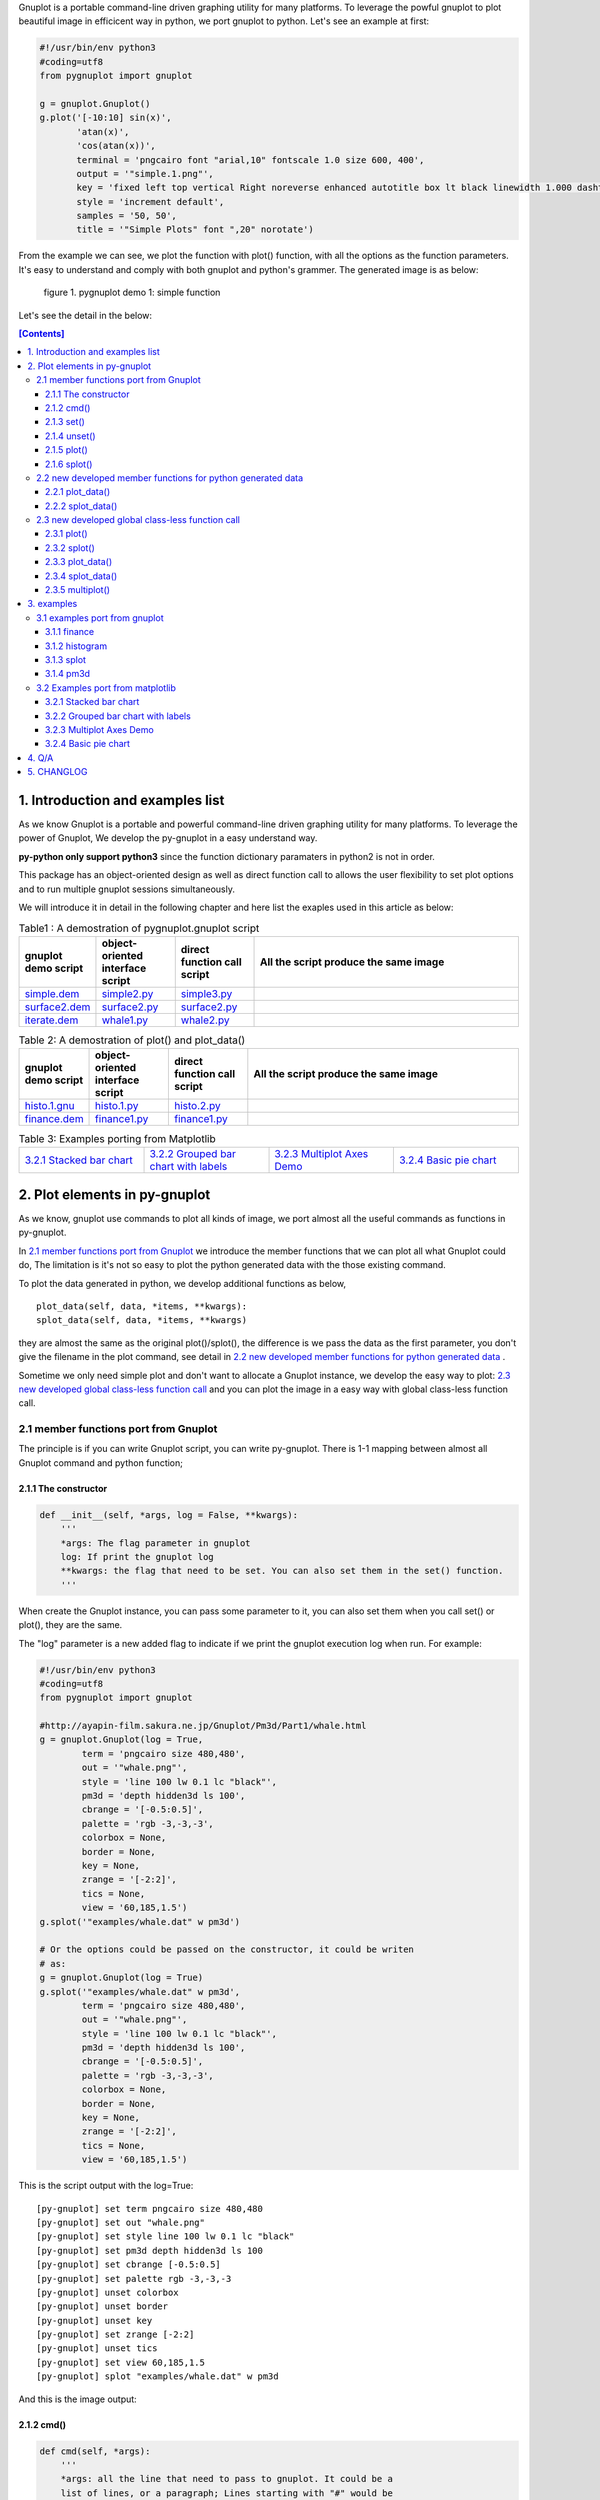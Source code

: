 .. meta::
   :description: gnuplot plotting backend for python.
   :keywords: gnuplot, py-gnuplot, pandas, python, plot

Gnuplot is a portable command-line driven graphing utility for many
platforms. To leverage the powful gnuplot to plot beautiful image in
efficicent way in python, we port gnuplot to python. Let's see an example
at first:

..
    cmd2img:: python3
    :image: simple.1.png

.. code-block:: python

    #!/usr/bin/env python3
    #coding=utf8
    from pygnuplot import gnuplot

    g = gnuplot.Gnuplot()
    g.plot('[-10:10] sin(x)',
           'atan(x)',
           'cos(atan(x))',
           terminal = 'pngcairo font "arial,10" fontscale 1.0 size 600, 400',
           output = '"simple.1.png"',
           key = 'fixed left top vertical Right noreverse enhanced autotitle box lt black linewidth 1.000 dashtype solid',
           style = 'increment default',
           samples = '50, 50',
           title = '"Simple Plots" font ",20" norotate')

From the example we can see, we plot the function with plot() function,
with all the options as the function parameters. It's easy to understand
and comply with both gnuplot and python's grammer. The generated image is as
below:

.. figure:: http://gnuplot.sourceforge.net/demo/simple.1.png 
   :width: 350

   figure 1. pygnuplot demo 1: simple function

Let's see the detail in the below:

.. contents:: [Contents]
   :depth: 3

1. Introduction and examples list
===================================

As we know Gnuplot is a portable and powerful command-line driven graphing
utility for many platforms. To leverage the power of Gnuplot, We develop
the py-gnuplot in a easy understand way.

**py-python only support python3** since the function dictionary paramaters in
python2 is not in order.

This package has an object-oriented design as well as direct function call to
allows the user flexibility to set plot options and to run multiple gnuplot
sessions simultaneously.

We will introduce it in detail in the following chapter and here list the
exaples used in this article as below:

.. _Table1:

.. list-table:: Table1 : A demostration of pygnuplot.gnuplot script
   :widths: 15, 20, 20, 70
   :header-rows: 1

   * - gnuplot demo script
     - object-oriented interface script
     - direct function call script
     - All the script produce the same image
   * - `simple.dem`_
     - simple2.py_
     - simple3.py_
     - |simple.1.png|
   * - `surface2.dem`_
     - surface2.py_
     - surface2.py_
     - |surface2.9.png|
   * - `iterate.dem`_
     - whale1.py_
     - whale2.py_
     - |whale.png|

.. _Table2:

.. list-table:: Table 2: A demostration of plot() and plot_data()
   :widths: 15, 20, 20, 70
   :header-rows: 1

   * - gnuplot demo script
     - object-oriented interface script
     - direct function call script
     - All the script produce the same image
   * - `histo.1.gnu`_
     - histo.1.py_
     - histo.2.py_
     - |histograms.1.png|
   * - `finance.dem`_
     - finance1.py_
     - finance1.py_
     - |finance.13.png|

.. list-table:: Table 3: Examples porting from Matplotlib
   :widths: 35, 35, 35, 35
   :header-rows: 0

   * - `3.2.1 Stacked bar chart`_ |sphx_glr_bar_stacked_001.png|
     - `3.2.2 Grouped bar chart with labels`_ |sphx_glr_barchart_001.png|
     - `3.2.3 Multiplot Axes Demo`_ |sphx_glr_axes_demo_001.png|
     - `3.2.4 Basic pie chart`_ |sphx_glr_pie_features_0011.png|

.. _simple.dem: http://gnuplot.sourceforge.net/demo/simple.1.gnu
.. _surface2.dem: http://gnuplot.sourceforge.net/demo/surface2.9.gnu
.. _histo.1.gnu: http://gnuplot.sourceforge.net/demo/histograms.1.gnu
.. _iterate.dem: http://gnuplot.sourceforge.net/demo/iterate.2.gnu
.. _finance.dem: http://gnuplot.sourceforge.net/demo/finance.13.gnu
.. |simple.1.png| image:: http://gnuplot.sourceforge.net/demo/simple.1.png
   :width: 180
.. |surface2.9.png| image:: http://gnuplot.sourceforge.net/demo/surface2.9.png
   :width: 180
.. |finance.13.png| image:: http://gnuplot.sourceforge.net/demo/finance.13.png
   :width: 180
.. |iterate.2.png| image:: http://gnuplot.sourceforge.net/demo/iterate.2.png
   :width: 180
.. |whale.png| image:: http://ayapin-film.sakura.ne.jp/Gnuplot/Pm3d/Part1/whale.png
   :width: 180
.. |histograms.1.png| image:: http://gnuplot.sourceforge.net/demo/histograms.1.png
   :width: 180
.. |sphx_glr_bar_stacked_001.png| image:: https://matplotlib.org/_images/sphx_glr_bar_stacked_001.png
   :width: 180
.. |sphx_glr_barchart_001.png| image:: https://matplotlib.org/_images/sphx_glr_barchart_001.png
   :width: 180
.. |sphx_glr_axes_demo_001.png| image:: https://matplotlib.org/_images/sphx_glr_axes_demo_001.png
   :width: 180
.. |sphx_glr_pie_features_0011.png| image:: https://matplotlib.org/_images/sphx_glr_pie_features_0011.png
   :width: 180

2. Plot elements in py-gnuplot
=================================

As we know, gnuplot use commands to plot all kinds of image, we port almost
all the useful commands as functions in py-gnuplot.

In `2.1 member functions port from Gnuplot`_ we introduce the member
functions that we can plot all what Gnuplot could do, The limitation is
it's not so easy to plot the python generated data with the those existing
command.

To plot the data generated in python, we develop additional functions as
below, ::

    plot_data(self, data, *items, **kwargs):
    splot_data(self, data, *items, **kwargs)

they are almost the same as the original plot()/splot(), the difference is
we pass the data as the first parameter, you don't give the filename in the
plot command, see detail in `2.2 new developed member functions for python
generated data`_ .

Sometime we only need simple plot and don't want to allocate a Gnuplot
instance, we develop the easy way to plot: `2.3 new developed global
class-less function call`_ and you can plot the image in a easy way with
global class-less function call.

2.1 member functions port from Gnuplot
---------------------------------------

The principle is if you can write Gnuplot script, you can write py-gnuplot.
There is 1-1 mapping between almost all Gnuplot command and python
function;

2.1.1 The constructor
+++++++++++++++++++++

.. code-block:: python

    def __init__(self, *args, log = False, **kwargs):
        '''
        *args: The flag parameter in gnuplot
        log: If print the gnuplot log
        **kwargs: the flag that need to be set. You can also set them in the set() function.
        '''

When create the Gnuplot instance, you can pass some parameter to it, you
can also set them when you call set() or plot(), they are the same.

The "log" parameter is a new added flag to indicate if we print the gnuplot
execution log when run. For example:

.. code-block:: python

    #!/usr/bin/env python3
    #coding=utf8
    from pygnuplot import gnuplot

    #http://ayapin-film.sakura.ne.jp/Gnuplot/Pm3d/Part1/whale.html
    g = gnuplot.Gnuplot(log = True,
            term = 'pngcairo size 480,480',
            out = '"whale.png"',
            style = 'line 100 lw 0.1 lc "black"',
            pm3d = 'depth hidden3d ls 100',
            cbrange = '[-0.5:0.5]',
            palette = 'rgb -3,-3,-3',
            colorbox = None,
            border = None,
            key = None,
            zrange = '[-2:2]',
            tics = None,
            view = '60,185,1.5')
    g.splot('"examples/whale.dat" w pm3d')

    # Or the options could be passed on the constructor, it could be writen
    # as:
    g = gnuplot.Gnuplot(log = True)
    g.splot('"examples/whale.dat" w pm3d',
            term = 'pngcairo size 480,480',
            out = '"whale.png"',
            style = 'line 100 lw 0.1 lc "black"',
            pm3d = 'depth hidden3d ls 100',
            cbrange = '[-0.5:0.5]',
            palette = 'rgb -3,-3,-3',
            colorbox = None,
            border = None,
            key = None,
            zrange = '[-2:2]',
            tics = None,
            view = '60,185,1.5')

This is the script output with the log=True::

    [py-gnuplot] set term pngcairo size 480,480
    [py-gnuplot] set out "whale.png"
    [py-gnuplot] set style line 100 lw 0.1 lc "black"
    [py-gnuplot] set pm3d depth hidden3d ls 100
    [py-gnuplot] set cbrange [-0.5:0.5]
    [py-gnuplot] set palette rgb -3,-3,-3
    [py-gnuplot] unset colorbox
    [py-gnuplot] unset border
    [py-gnuplot] unset key
    [py-gnuplot] set zrange [-2:2]
    [py-gnuplot] unset tics
    [py-gnuplot] set view 60,185,1.5
    [py-gnuplot] splot "examples/whale.dat" w pm3d

And this is the image output: |small_whale.png|

.. |small_whale.png| image:: http://ayapin-film.sakura.ne.jp/Gnuplot/Pm3d/Part1/whale.png
   :width: 50

2.1.2 cmd()
+++++++++++

.. code-block:: python

    def cmd(self, *args):
        '''
        *args: all the line that need to pass to gnuplot. It could be a
        list of lines, or a paragraph; Lines starting with "#" would be
        omitted. Every line should be a clause that could be executed in
        gnuplot.
        '''

We implemented the function cmd() and pass the command to call Gnuplot to
plot the data, Thus we could do everything with the only one simple
function:

.. _simple1.1.py:
..
    cmd2img:: python3
    :image: simple.1.png

.. code-block:: python

    #!/usr/bin/env python3
    #coding=utf8
    from pygnuplot import gnuplot

    # Illustration of object-oriented interface, you can see we only wrap the
    # gnuplot script by g.cmd('...') and it's simple and straitfoward if you
    # are familar with Gnuplot.
    g = gnuplot.Gnuplot()
    g.cmd('set terminal pngcairo font "arial,10" fontscale 1.0 size 600, 400')
    g.cmd('set output "simple.1.png"')
    g.cmd('set key fixed left top vertical Right noreverse enhanced autotitle box lt black linewidth 1.000 dashtype solid')
    g.cmd('set style increment default')
    g.cmd('set samples 50, 50')
    g.cmd('set title "Simple Plots" ')
    g.cmd('set title  font ",20" norotate')
    g.cmd('plot [-10:10] sin(x),atan(x),cos(atan(x))')

Or you can even pass the Gnuplot command as a string list or a text paragraph:

.. code-block:: python

    #!/usr/bin/env python3
    #coding=utf8
    from pygnuplot import gnuplot

    # Illustration of object-oriented interface, you can see we only wrap the
    # gnuplot script by g.cmd('...') and it's simple and straitfoward if you
    # are familar with Gnuplot.
    g = gnuplot.Gnuplot()

    # Take all the Gnuplot command as a list of command:
    g.cmd('set terminal pngcairo font "arial,10" fontscale 1.0 size 600, 400',
    'set output "simple.1.png"',
    'set key fixed left top vertical Right noreverse enhanced autotitle box lt black linewidth 1.000 dashtype solid',
    'set style increment default',
    'set samples 50, 50',
    'set title "Simple Plots" ',
    'set title  font ",20" norotate',
    'plot [-10:10] sin(x),atan(x),cos(atan(x))')

    # Take all the Gnuplot command as a script paragraph:
    plot_cmd = '''
    set terminal pngcairo font "arial,10" fontscale 1.0 size 600, 400
    set output "simple.1.png"
    set key fixed left top vertical Right noreverse enhanced autotitle box lt black linewidth 1.000 dashtype solid
    set style increment default
    set samples 50, 50
    set title "Simple Plots
    set title  font ",20" norotate
    plot [-10:10] sin(x),atan(x),cos(atan(x))'''
    g.cmd(plot_cmd)

This is the image output: |small_simple.png|

.. |small_simple.png| image:: http://gnuplot.sourceforge.net/demo/simple.1.png
   :width: 50

By this way we can do everything that Gnuplot can do and cannot do what
Gnuplot itself can't do. It's the exact way that the Gnuplot do it. and we
don't get any benifit besides we can call Gnuplot in python. So we develop
many other functions as below:

2.1.3 set()
+++++++++++

.. code-block:: python

    def set(self, *args, **kwargs):
        '''
        *args: options without value
        *kwargs: options with value. The set and unset commands may optionally
                 contain an iteration clause, so the arg could be list.
        '''

The set command can be used to set lots of options. The set and unset
commands may optionally contain an iteration clause, so the arg could be
list. For examples:

We set the options before plot and then call plot to render the image. It's
equivalent to example in `2.1.2 cmd()`_ but seems muck like a python script.

.. _simple2.py:

..
    cmd2img:: python3
    :image: simple.1.png

.. code-block:: python

    #!/usr/bin/env python3
    #coding=utf8
    from pygnuplot import gnuplot


    # Gnuplot lines:
    #set terminal pngcairo font "arial,10" fontscale 1.0 size 600, 400
    #set output "simple.1.png"
    #set key fixed left top vertical Right noreverse enhanced autotitle box lt black linewidth 1.000 dashtype solid
    #set style increment default
    #set samples 50, 50
    #set title "Simple Plots" font ",20" norotate

    g = gnuplot.Gnuplot()
    g.set(terminal = 'pngcairo font "arial,10" fontscale 1.0 size 600, 400',
            output = '"simple.1.png"',
            key = 'fixed left top vertical Right noreverse enhanced autotitle box lt black linewidth 1.000 dashtype solid',
            style = 'increment default',
            samples = '50, 50',
            title = '"Simple Plots" font ",20" norotate')
    g.plot('[-10:10] sin(x),atan(x),cos(atan(x))')

set() is flexible but indeed set() functions is not necessary. We could
pass the options as parameter in the constructor and plot(). For examples
the following script act equally with the above:

.. code-block:: python

    #!/usr/bin/env python3
    #coding=utf8
    from pygnuplot import gnuplot

    # py-python lines:
    g = gnuplot.Gnuplot(terminal = 'pngcairo font "arial,10" fontscale 1.0 size 600, 400',
                        output = '"test.png"',
                        boxwidth = '0.9 relative',
                        style = 'fill solid 1.0',
                        label = ['"y=x" at 1,2',
                                 '2 "S" at graph 0.5,0.5 center font "Symbol,24"',
                                 '3 "y=x^2" at 2,3,4 right'])
    g.plot('"file.dat" with boxes')

We can also write it as the following, they are all the same:

.. code-block:: python

    #!/usr/bin/env python3
    #coding=utf8
    from pygnuplot import gnuplot

    # py-python lines:
    g = gnuplot.Gnuplot()
    g.plot('"file.dat" with boxes',
           terminal = 'pngcairo font "arial,10" fontscale 1.0 size 600, 400',
           output = '"test.png"',
           boxwidth = '0.9 relative',
           style = 'fill solid 1.0',
           label = ['"y=x" at 1,2',
                    '2 "S" at graph 0.5,0.5 center font "Symbol,24"',
                    '3 "y=x^2" at 2,3,4 right'])

2.1.4 unset()
+++++++++++++++

.. code-block:: python

    def unset(self, *items):
        '''
        *args: options that need to be unset
        '''

Options set using the set() function may be returned to their default state by
the corresponding unset() function:

.. code-block:: python

    #!/usr/bin/env python3
    #coding=utf8
    from pygnuplot import gnuplot

    # py-python lines:
    g = gnuplot.Gnuplot()
    g.unset('xlabel', 'ylabel', 'xrange', 'yrange')
    g.plot('sin(x) with lp')

unset command could be replaced as set, for example the above example could
also be writen as:

.. code-block:: python

    #!/usr/bin/env python3
    #coding=utf8
    from pygnuplot import gnuplot

    # Another means to unset options:
    g = gnuplot.Gnuplot()
    g.set('noxlabel', 'noylabel', 'noxrange', 'noyrange')
    g.plot('sin(x) with lp')

    # Another means to unset options:
    g = gnuplot.Gnuplot()
    g.set(xlabel = None,
          ylabel = None,
          xrange = None,
          yrange = None)
    g.plot('sin(x) with lp')

2.1.5 plot()
++++++++++++

.. code-block:: python

    def plot(self, *items, **kwargs):
        '''
        *items: The list of plot command;
        **kwargs: The options that would be set before the plot command.
        '''

plot is the primary command for drawing plots with gnuplot, We port it as a
function in py-python. As description, the plot-element is passed as
variable parameters, and options are passed as dictionary parameter. please
be noted that the plot-element should be in the single quotes:

Note that the plot()/splot() only plot the gnuplot functions and file, if
you'd like to plot data generated in python, you should call the new added
functions: `2.2.1 plot_data()`_ and `2.2.2 splot_data()`_ .

for example plot the gnuplot function or datafile we use pygnuplot.gnuplot:

.. code-block:: python

    #!/usr/bin/env python3
    #coding=utf8
    from pygnuplot import gnuplot

    g = gnuplot.Gnuplot()
    g.plot('[-10:10] sin(x)',
           'atan(x)',
           'cos(atan(x))',
           terminal = 'pngcairo font "arial,10" fontscale 1.0 size 600, 400',
           output = '"simple.1.png"',
           key = 'fixed left top vertical Right lt black linewidth 1.000 dashtype solid',
           style = 'increment default',
           samples = '50, 50',
           title = '"Simple Plots" font ",20" norotate')

If we plot the python generated data we use plot_data() and splot_data():

.. code-block:: python

    #!/usr/bin/env python3
    #coding=utf8
    from pygnuplot import gnuplot

    # usage examples, please note that we didn't give the output so could only
    # see the image flash on the screen. Will introduce how to output the
    # image to files.
    df = pd.DataFrame(data = {'col1': [1, 2],
                              'col2': [3, 4],
                              'col3': [5, 6]})
    g = gnuplot.Gnuplot()
    g.plot_data(df, 'using 1:2 with lines', 'using 1:3 with points')

As we stated in `2.1.3 set()`_ , we can use parameter to replace
set()/unset() in plot() function, here is something we need to know when
using parameter to replace set()/unset():

1) If it's flag parameter, for example::

    set grid
    set hidden3d

we can pass it as a empty value:

.. code-block:: python

    #!/usr/bin/env python3

    # Examples of gnuplot.plot()
    g = gnuplot.Gnuplot()
    g.plot('sin(x)',
           'cos(x)',
           ...,
           grid = '',
           hidden3d = '',
           ...)

    # Examples of plot_data()
    df = pd.DataFrame(data = {'col1': [1, 2],
                              'col2': [3, 4],
                              'col3': [5, 6]})
    g = gnuplot.Gnuplot()
    g.plot_data(df, 'using 1:2 with lines', 'using 1:3 with points',
           grid = '')

2) We have two means to pass "unset" command, one is the no-xxx option and
   the other is xxx = None, for examples we'd like to unset the grid and
   xrange::

    unset grid
    unset xrange

We can do that in py-gnuplot by:

.. code-block:: python

    g = gnuplot.Gnuplot()
    # Example of use no-xxx to unset the flag
    g.plot(df, 'using 0:2:3:4:5 notitle with financebars lt 8',
            ...,
            nogrid = '',
            noxlabel = '',
            ...)

    # Example of use None to unset the flag
    g.plot(df, 'using 0:2:3:4:5 notitle with financebars lt 8',
            ...,
            grid = None,
            xlabel = None,
            ...)

3) If there is multiple lines for one options, for exampe in gnuplot it
   is::

    set arrow from 5,-5,-1.2 to 5,5,-1.2 lt -1
    set arrow from 5,6,-1 to 5,5,-1 lt -1
    set arrow from 5,6,sinc(5,5) to 5,5,sinc(5,5) lt -1

We pass them by a list of options:

.. code-block:: python

    g = gnuplot.Gnuplot()
    g.plot(df.to_csv(sep = ' '),
                'using 0:2:3:4:5 notitle with financebars lt 8',
                ...,
                arrow = ['from 5,-5,-1.2 to 5,5,-1.2 lt -1',
                         'from 5,6,-1 to 5,5,-1 lt -1',
                         'from 5,6,sinc(5,5) to 5,5,sinc(5,5) lt -1'],
                ...,
                ...)

2.1.6 splot()
+++++++++++++

.. code-block:: python

    def splot(self, *items, **kwargs):
        '''
        *items: The list of plot command;
        **kwargs: The options that would be set before the plot command.
        '''

The usage of splot() is exactly the same as plot().

2.2 new developed member functions for python generated data
--------------------------------------------------------------

We develop the following memember functions, they are very familar with the
orignal plot() and splot(), the only difference is that , in the new
developed function, we pass the python generated data as the first
parameter and remove the corresponding element in the plot command.

2.2.1 plot_data()
+++++++++++++++++

.. code-block:: python

    def plot_data(self, data, *items, **kwargs):
        '''
        data: The data that need to be plotted. It's either the string of list
        or the Pnadas Dataframe, if it's Pnadas Dataframe it would be converted
        to string by data.to_csv(). Note that we will execut a extra command
        "set datafile separator "," to fit the data format of csv.
        *items: The list of plot command;
        **kwargs: The options that would be set before the plot command.
        '''

The usage is the same as in `2.1.5 plot()`_ except that you should pass the
data(string or pandas Dataframe format) as the first parameter, and remove
the corresponding filename in every plot line. Moreover, the defaulst
seperator now is "," for easy use with csv file:

.. code-block:: python

    #!/usr/bin/env python3
    #coding=utf8
    from pygnuplot import gnuplot

    # usage examples, please note that we didn't give the output so could only
    # see the image flash on the screen. Will introduce how to output the
    # image to files.
    df = pd.DataFrame(data = {'col1': [1, 2],
                              'col2': [3, 4],
                              'col3': [5, 6]})
    g = gnuplot.Gnuplot()
    # Note that the first parameter is df and there is no "data.file" in
    # the following commmand.
    g.plot_data(df,
                'using 1:2 with lines',
                'using 1:3 with points')

2.2.2 splot_data()
++++++++++++++++++

.. code-block:: python

    def splot_data(self, data, *items, **kwargs):
        '''
        data: The data that need to be plotted. It's either the string of list
        or the Pnadas Dataframe, if it's Pnadas Dataframe it would be converted
        to string by data.to_csv(). Note that we will execut a extra command
        "set datafile separator "," to fit the data format of csv.
        *items: The list of plot command;
        **kwargs: The options that would be set before the plot command.
        '''

The usage is the same as in `2.2.1 plot_data()`_ .

2.3 new developed global class-less function call
----------------------------------------------------

We can plot the image just by the above object-oriented interface, but
sometimes we want to quick plot an image in quick mode, we can call the
global class-less function call:

2.3.1 plot()
++++++++++++

.. code-block:: python

    #submodule gnuplot
    def plot(*args, **kwargs):
        '''
        *items: The list of plot command;
        **kwargs: The options that would be set before the plot command.
        '''

The usage is the same as in `2.1.5 plot()`_ except that you needn't
allocate a Gnuplot() instance at first:.

.. _simple3.py:

..
    cmd2img:: python3
    :image: simple.1.png

.. code-block:: python

    #!/usr/bin/env python3
    #coding=utf8
    from pygnuplot import gnuplot

    gnuplot.plot('[-10:10] sin(x)',
           'atan(x)',
           'cos(atan(x))',
           terminal = 'pngcairo font "arial,10" fontscale 1.0 size 600, 400',
           output = '"simple.1.png"',
           key = 'fixed left top vertical Right lt black linewidth 1.000 dashtype solid',
           style = 'increment default',
           samples = '50, 50',
           title = '"Simple Plots" font ",20" norotate')

2.3.2 splot()
++++++++++++++

.. code-block:: python

    #submodule gnuplot
    def splot(*args, **kwargs):
        '''
        *items: The list of plot command;
        **kwargs: The options that would be set before the plot command.
        '''

The usage is the same as in `2.1.6 splot()`_ except that you needn't
allocate a Gnuplot() instance at first:

2.3.3 plot_data()
+++++++++++++++++

.. code-block:: python

    def plot_data(data, *items, **kwargs):
        '''
        data: The data that need to be plotted. It's either the string of list
        or the Pnadas Dataframe, if it's Pnadas Dataframe it would be converted
        to string by data.to_csv(sep = ' ')
        *items: The list of plot command;
        **kwargs: The options that would be set before the plot command.
        '''

The usage is the same as in `2.2.1 plot_data()`_ except that you needn't
allocate a Gnuplot() instance at first:

.. code-block:: python

    #!/usr/bin/env python3
    #coding=utf8
    from pygnuplot import gnuplot

    df = pd.DataFrame(data = {'col1': [1, 2],
                              'col2': [3, 4],
                              'col3': [5, 6]})
    gnuplot.plot_data(df,
                      'using 1:2 with lines',
                      'using 1:3 with points')

2.3.4 splot_data()
++++++++++++++++++

.. code-block:: python

    class gnuplot.Gnuplot(object):

        def splot(self, *items, **kwargs):
            '''
            *items: The list of plot command;
            **kwargs: The options that would be set before the plot command.
            '''

The usage is the same as in `2.2.2 splot_data()`_ except that you needn't
allocate a Gnuplot() instance at first:

2.3.5 multiplot()
+++++++++++++++++

Since we don't allocate the Gnuplot instance, there is a little trick to
plot the multiplot image. To solve the issue we create 3 brand new function
to implement that, anyway, we have new options to plot the data.

.. code-block:: python

    def multiplot(\*args, \*\*kwargs):
        @args: the subplot object list;
        @kwargs: the setting options that need to be set before call plot;

    def make_plot(\*args, \*\*kwargs)
        The parameter definition is the same as plot(), but it doesn't plot
        the data really, it only return the plot dictionary for later
        multiplot() use.

    def make_splot(\*args, \*\*kwargs)
        The parameter definition is the same as splot(), but it doesn't plot
        the data really, it only return the plot dictionary for later
        multiplot() use.

    def make_plot_data (data, \*args, \*\*kwargs)
        The parameter definition is the same as plot_data(), but it doesn't
        plot the data really, it only return the plot dictionary for later
        multiplot() use.

    def make_splot_data (data, \*args, \*\*kwargs)
        The parameter definition is the same as splot_data(), but it
        doesn't plot the data really, it only return the plot dictionary
        for later multiplot() use.

Before call multiplot() we must generate the subplot object by calling
make_plot()/make_splot(), It is much like mplfinance.make_addplot(), it only
add the subplot command for further call:

.. code-block:: python

    #!/usr/bin/env python3
    #coding=utf8
    from pygnuplot import gnuplot

    sub1 = gnuplot.make_plot('sin(x)', ylabel = 'ylabel')
    sub2 = gnuplot.make_plot('cos(x)', xlabel = 'xlabel')
    sub3 = gnuplot.make_plot('sin(2*x)', noxlabel = '', ylabel = '')
    sub4 = gnuplot.make_plot('cos(2*x)', xlabel = 'xlabel')
    gnuplot.multiplot(sub1, sub2, sub3, sub4,
                      output = '"sample.multiplot.png"',
                      term = 'pngcairo size 900,600 font ",11"',
                      multiplot  = 'layout 2,2 columnsfirst margins 0.1,0.9,0.1,0.9 spacing 0.1')

A example in reality:

.. _finance2.py:

..
    cmd2img:: python3
    :image: finance.13.png

.. code-block:: python

    #!/usr/bin/env python3
    #coding=utf8
    from pygnuplot import gnuplot
    import pandas as pd

    # A demostration to generate pandas data frame data in python.
    df = pd.read_csv('examples/finance.dat', sep='\t', index_col = 0, parse_dates = True,
            names = ['date', 'open','high','low','close', 'volume','volume_m50',
                'intensity','close_ma20','upper','lower '])

    # make subplot at first, now there is still no real plot.
    sub1 = gnuplot.make_plot_data(df.to_csv(sep = ' '),
            'using 0:2:3:4:5 notitle with candlesticks lt 8',
            'using 0:9 notitle with lines lt 3',
            'using 0:10 notitle with lines lt 1',
            'using 0:11 notitle with lines lt 2',
            'using 0:8 axes x1y2 notitle with lines lt 4',
            logscale = 'y',
            yrange = '[75:105]',
            ytics = '(105, 100, 95, 90, 85, 80)',
            xrange = '[50:253]',
            grid = 'xtics ytics',
            lmargin = '9',
            rmargin = '2',
            format = 'x ""',
            xtics = '(66, 87, 109, 130, 151, 174, 193, 215, 235)',
            title = '"Change to candlesticks"',
            size = ' 1, 0.7',
            origin = '0, 0.3',
            bmargin = '0',
            ylabel = '"price" offset 1',
            label = ['1 "Acme Widgets" at graph 0.5, graph 0.9 center front',
                '2 "Courtesy of Bollinger Capital" at graph 0.01, 0.07',
                '3 "  www.BollingerBands.com" at graph 0.01, 0.03']
            )

    sub2 = gnuplot.make_plot_data(df.to_csv(sep = ' '),
            'using 0:($6/10000) notitle with impulses lt 3',
            'using 0:($7/10000) notitle with lines lt 1',
            bmargin = '',
            size = '1.0, 0.3',
            origin = '0.0, 0.0',
            tmargin = '0',
            nologscale = 'y',
            autoscale = 'y',
            format = ['x', 'y "%1.0f"'],
            ytics = '500',
            xtics = '("6/03" 66, "7/03" 87, "8/03" 109, "9/03" 130, "10/03" 151, "11/03" 174, "12/03" 193, "1/04" 215, "2/04" 235)',
            ylabel = '"volume (0000)" offset 1')

    # plot at one time.
    gnuplot.multiplot(sub1, sub2,
            output = '"finance.13.png"',
            term = 'pngcairo font "arial,10" fontscale 1.0 size 900, 600')

.. _3 Multiplot Axes Demo2:

.. code-block:: python

    #!/usr/bin/env python3
    #coding=utf8
    from pygnuplot import gnuplot
    import pandas as pd
    import numpy as np

    #https://matplotlib.org/gallery/subplots_axes_and_figures/axes_demo.html#sphx-glr-gallery-subplots-axes-and-figures-axes-demo-py
    #http://gnuplot.sourceforge.net/demo_5.2/bins.html

    # 1) create some data to use for the plot
    np.random.seed(19680801) # Fixing random state for reproducibility
    dt = 0.001
    t = np.arange(0.0, 10.0, dt)
    r = np.exp(-t / 0.05)  # impulse response
    x = np.random.randn(len(t))
    s = np.convolve(x, r)[:len(x)] * dt  # colored noise
    df = pd.DataFrame({'r': r, 'x': x, 's': s}, index = t)
    df.index.name = 't'
    #print(df.tail().to_csv())

    # 2) Plot the data
    main = gnuplot.make_plot_data(df.iloc[:1000],
            'using 1:4 with line lw 2 lc "web-blue"',
            title = '"Gaussian colored noise"',
            xlabel = '"time (s)"',
            ylabel = '"current (nA)"',
            xrange = '[0:1]',
            yrange = '[-0.015:0.03]',
            key = None,
            size = ' 1, 1',
            origin = '0, 0')
    right = gnuplot.make_plot_data(df,
            'using 4 bins=400 with boxes title "20 bins" lw 2 lc "web-blue"',
            title = '"Probability"',
            xlabel = None,
            ylabel = None,
            tics = None,
            xrange = None,
            yrange = None,
            origin = '0.65, 0.56',
            size = '0.24, 0.32',
            object = 'rectangle from graph 0,0 to graph 1,1 behind fc "black" fillstyle solid 1.0')
    left = gnuplot.make_plot_data(df,
            'using 1:2 with line lw 2 lc "web-blue"',
            title = '"Impulse response"',
            xrange = '[0:0.2]',
            origin = '0.15, 0.56',
            size = '0.24, 0.32')

    gnuplot.multiplot(main, right, left,
            output = '"sphx_glr_axes_demo_001.png"',
            term = 'pngcairo font "arial,10" fontscale 1.0 size 640, 480',
            key = '')

3. examples
============

3.1 examples port from gnuplot
------------------------------

3.1.1 finance
+++++++++++++

example with object-oriented interface call:

.. _finance1.py:

..
    cmd2img:: python3
    :image: finance.13.png

.. code-block:: python

    #!/usr/bin/env python3
    #coding=utf8
    from pygnuplot import gnuplot
    import pandas as pd

    # A demostration to generate pandas data frame data in python.
    df = pd.read_csv('finance.dat', sep='\t', index_col = 0, parse_dates = True,
            names = ['date', 'open','high','low','close', 'volume','volume_m50',
                'intensity','close_ma20','upper','lower '])

    # Create a Gnuplot instance and set the options at first;
    g = gnuplot.Gnuplot(log = True,
            output = '"finance.13.png"',
            term = 'pngcairo font "arial,10" fontscale 1.0 size 900, 600',
            multiplot = "")

    g.plot_data(df,
            'using 0:2:3:4:5 notitle with candlesticks lt 8',
            'using 0:9 notitle with lines lt 3',
            'using 0:10 notitle with lines lt 1',
            'using 0:11 notitle with lines lt 2',
            'using 0:8 axes x1y2 notitle with lines lt 4',
            logscale = 'y',
            yrange = '[75:105]',
            ytics = '(105, 100, 95, 90, 85, 80)',
            xrange = '[50:253]',
            grid = 'xtics ytics',
            lmargin = '9',
            rmargin = '2',
            format = 'x ""',
            xtics = '(66, 87, 109, 130, 151, 174, 193, 215, 235)',
            title = '"Change to candlesticks"',
            size = ' 1, 0.7',
            origin = '0, 0.3',
            bmargin = '0',
            ylabel = '"price" offset 1',
            label = ['1 "Acme Widgets" at graph 0.5, graph 0.9 center front',
                '2 "Courtesy of Bollinger Capital" at graph 0.01, 0.07',
                '3 "  www.BollingerBands.com" at graph 0.01, 0.03']
            )

    g.plot_data(df.to_csv(sep = ' '),
            'using 0:($6/10000) notitle with impulses lt 3',
            'using 0:($7/10000) notitle with lines lt 1',
            bmargin = '',
            size = '1.0, 0.3',
            origin = '0.0, 0.0',
            tmargin = '0',
            nologscale = 'y',
            autoscale = 'y',
            format = ['x', 'y "%1.0f"'],
            ytics = '500',
            xtics = '("6/03" 66, "7/03" 87, "8/03" 109, "9/03" 130, "10/03" 151, "11/03" 174, "12/03" 193, "1/04" 215, "2/04" 235)',
            ylabel = '"volume (0000)" offset 1')

Since it enalbe the log options, I attach the execution log as below::

    [py-gnuplot] set output "finance.13.png"
    [py-gnuplot] set term pngcairo font "arial,10" fontscale 1.0 size 900, 600
    [py-gnuplot] set multiplot
    [py-gnuplot] set logscale y
    [py-gnuplot] set yrange [75:105]
    [py-gnuplot] set ytics (105, 100, 95, 90, 85, 80)
    [py-gnuplot] set xrange [50:253]
    [py-gnuplot] set grid xtics ytics
    [py-gnuplot] set lmargin 9
    [py-gnuplot] set rmargin 2
    [py-gnuplot] set format x ""
    [py-gnuplot] set xtics (66, 87, 109, 130, 151, 174, 193, 215, 235)
    [py-gnuplot] set title "Change to candlesticks"
    [py-gnuplot] set size  1, 0.7
    [py-gnuplot] set origin 0, 0.3
    [py-gnuplot] set bmargin 0
    [py-gnuplot] set ylabel "price" offset 1
    [py-gnuplot] set label 1 "Acme Widgets" at graph 0.5, graph 0.9 center front
    [py-gnuplot] set label 2 "Courtesy of Bollinger Capital" at graph 0.01, 0.07
    [py-gnuplot] set label 3 "  www.BollingerBands.com" at graph 0.01, 0.03
    [py-gnuplot] plot $DataFrame using 0:2:3:4:5 notitle with candlesticks lt 8,\
    [py-gnuplot] $DataFrame using 0:9 notitle with lines lt 3,\
    [py-gnuplot] $DataFrame using 0:10 notitle with lines lt 1,\
    [py-gnuplot] $DataFrame using 0:11 notitle with lines lt 2,\
    [py-gnuplot] $DataFrame using 0:8 axes x1y2 notitle with lines lt 4
    [py-gnuplot] unset for [i=1:200] label i
    [py-gnuplot] set bmargin
    [py-gnuplot] set size 1.0, 0.3
    [py-gnuplot] set origin 0.0, 0.0
    [py-gnuplot] set tmargin 0
    [py-gnuplot] set nologscale y
    [py-gnuplot] set autoscale y
    [py-gnuplot] set format x
    [py-gnuplot] set format y "%1.0f"
    [py-gnuplot] set ytics 500
    [py-gnuplot] set xtics ("6/03" 66, "7/03" 87, "8/03" 109, "9/03" 130, "10/03" 151, "11/03" 174, "12/03" 193, "1/04" 215, "2/04" 235)
    [py-gnuplot] set ylabel "volume (0000)" offset 1
    [py-gnuplot] plot $DataFrame using 0:($6/10000) notitle with impulses lt 3,\
    [py-gnuplot] $DataFrame using 0:($7/10000) notitle with lines lt 1
    [py-gnuplot] unset for [i=1:200] label i

And the generated output is as following:

.. image:: http://gnuplot.sourceforge.net/demo/finance.13.png
   :width: 350

3.1.2 histogram
+++++++++++++++

.. _histo.1.py:

..
    cmd2img:: python3
    :image: histograms.1.png

.. code-block:: python

    #!/usr/bin/env python3
    #coding=utf8
    from pygnuplot import gnuplot
    import pandas as pd

    df = pd.read_csv('examples/immigration.dat', index_col = 0, sep='\t', comment='#')
    g = gnuplot.Gnuplot()
    g.set(terminal = 'pngcairo transparent enhanced font "arial,10" fontscale 1.0 size 600, 400 ',
            output = '"histograms.1.png"',
            key = 'fixed right top vertical Right noreverse noenhanced autotitle nobox',
            style = 'data linespoints',
            datafile = ' missing "-"',
            xtics = 'border in scale 1,0.5 nomirror rotate by -45 autojustify norangelimit',
            title = '"US immigration from Europe by decade"')
    g.plot_data(df, 'using 2:xtic(1), for [i=3:22] "" using i ')

.. _histo.2.py:

..
    cmd2img:: python3
    :image: histograms.1.png

.. code-block:: python

    #!/usr/bin/env python3
    #coding=utf8
    from pygnuplot import gnuplot
    import pandas as pd

    df = pd.read_csv('examples/immigration.dat', index_col = 0, sep='\t', comment='#')
    gnuplot.plot_data(df.to_csv(sep = ' '),
            'using 2:xtic(1), for [i=3:22] "" using i ',
            terminal = 'pngcairo transparent enhanced font "arial,10" fontscale 1.0 size 600, 400 ',
            output = '"histograms.1.png"',
            key = 'fixed right top vertical Right noreverse noenhanced autotitle nobox',
            style = 'data linespoints',
            datafile = ' missing "-"',
            xtics = 'border in scale 1,0.5 nomirror rotate by -45 autojustify norangelimit',
            title = '"US immigration from Europe by decade"')

And the generated output is as following:

.. image:: http://gnuplot.sourceforge.net/demo/histograms.1.png
   :width: 350

3.1.3 splot
+++++++++++

.. _surface2.py:

..
    cmd2img:: python3
    :image: surface2.9.png

.. code-block:: python

    #!/usr/bin/env python3
    #coding=utf8
    from pygnuplot import gnuplot

    gnuplot.splot('cos(u)+.5*cos(u)*cos(v),sin(u)+.5*sin(u)*cos(v),.5*sin(v) with lines',
            '1+cos(u)+.5*cos(u)*cos(v),.5*sin(v),sin(u)+.5*sin(u)*cos(v) with lines',
            terminal = 'pngcairo enhanced font "arial,10" fontscale 1.0 size 600, 400 ',
            output = '"surface2.9.png"',
            dummy = 'u, v',
            key = 'bmargin center horizontal Right noreverse enhanced autotitle nobox',
            style = ['increment default','data lines'],
            parametric = '',
            view = '50, 30, 1, 1',
            isosamples = '50, 20',
            hidden3d = 'back offset 1 trianglepattern 3 undefined 1 altdiagonal bentover',
            xyplane = 'relative 0',
            title = '"Interlocking Tori" ',
            urange = '[ -3.14159 : 3.14159 ] noreverse nowriteback',
            vrange = '[ -3.14159 : 3.14159 ] noreverse nowriteback')

And the generated output is as following:

.. image:: http://gnuplot.sourceforge.net/demo/surface2.9.png
   :width: 350

3.1.4 pm3d
++++++++++

iterate.dem

.. _whale1.py:

..
    cmd2img:: python3
    :image: whale.png

.. code-block:: python

    #!/usr/bin/env python3
    #coding=utf8
    from pygnuplot import gnuplot

    #http://ayapin-film.sakura.ne.jp/Gnuplot/Pm3d/Part1/whale.html
    g = gnuplot.Gnuplot()
    #g.set(terminal = 'pngcairo  transparent enhanced font "arial,10" fontscale 1.0 size 600, 400 ',
    #        output = '"iterate.2.png"',
    #        noborder = '',
    #        key = ['title "splot for [scan=1:*] \'whale.dat\' index scan" center',
    #              'bmargin center horizontal Right noreverse enhanced autotitle nobox',
    #              'noinvert samplen 0.6 spacing 1 width 0 height 0 ',
    #              'maxcolumns 0 maxrows 6'],
    #        style = 'increment default',
    #        view = '38, 341, 1, 1',
    #        xtics = '',
    #        ytics = '',
    #        ztics = '',
    #        title = '"Iteration over all available data in a file" ',
    #        lmargin = 'at screen 0.09',
    #        rmargin = 'at screen 0.9')
    #g.splot('for [i=1:*] "examples/whale.dat" index i title sprintf("scan %d",i) with lines')

    # Black and white version
    g.splot('"examples/whale.dat" w pm3d',
            term = 'pngcairo size 480,480',
            out = '"whale.png"',
            style = 'line 100 lw 0.1 lc "black"',
            pm3d = 'depth hidden3d ls 100',
            cbrange = '[-0.5:0.5]',
            palette = 'rgb -3,-3,-3',
            colorbox = None,
            border = None,
            key = None,
            zrange = '[-2:2]',
            tics = None,
            view = '60,185,1.5')


.. _whale2.py:

..
    cmd2img:: python3
    :image: whale.png

.. code-block:: python

    #!/usr/bin/env python3
    #coding=utf8
    from pygnuplot import gnuplot
    import pandas as pd

    #gnuplot.splot('for [i=1:*] "examples/whale.dat" index i title sprintf("scan %d",i) with lines',
    #        terminal = 'pngcairo  transparent enhanced font "arial,10" fontscale 1.0 size 600, 400 ',
    #        output = '"iterate.2.png"',
    #        border = '',
    #        key = ['title "splot for [scan=1:*] \'whale.dat\' index scan" center',
    #              'bmargin center horizontal Right noreverse enhanced autotitle nobox',
    #              'noinvert samplen 0.6 spacing 1 width 0 height 0 ',
    #              'maxcolumns 0 maxrows 6'],
    #        style = 'increment default',
    #        view = '38, 341, 1, 1',
    #        xtics = '',
    #        ytics = '',
    #        ztics = '',
    #        title = '"Iteration over all available data in a file" ',
    #        lmargin = 'at screen 0.09',
    #        rmargin = 'at screen 0.9')

    # Black and white version
    gnuplot.splot('"examples/whale.dat" w pm3d',
            term = 'pngcairo size 480,480',
            out = '"whale.png"',
            style = 'line 100 lw 0.1 lc "black"',
            pm3d = 'depth hidden3d ls 100',
            cbrange = '[-0.5:0.5]',
            palette = 'rgb -3,-3,-3',
            colorbox = None,
            border = None,
            key = None,
            zrange = '[-2:2]',
            tics = None,
            view = '60,185,1.5')

And the generated output is as following:

.. http://ayapin-film.sakura.ne.jp/Gnuplot/Pm3d/Part1/whale.html
.. image http://gnuplot.sourceforge.net/demo/iterate.2.png
.. image:: http://ayapin-film.sakura.ne.jp/Gnuplot/Pm3d/Part1/whale.png
   :width: 350

3.2 Examples port from matplotlib
---------------------------------

Just for fun, I translate some examples in matplotlib to py-gnuplot:

3.2.1 Stacked bar chart
+++++++++++++++++++++++

..
    .. cmd2img:: python3
        :image: sphx_glr_bar_stacked_001.png

.. code-block:: python

    #!/usr/bin/env python3
    #coding=utf8
    import pandas as pd
    from pygnuplot import gnuplot

    # data is from https://matplotlib.org/gallery/lines_bars_and_markers/bar_stacked.html#sphx-glr-gallery-lines-bars-and-markers-bar-stacked-py
    #https://matplotlib.org/_downloads/2ac62a2edbb00a99e8a853b17387ef14/bar_stacked.py
    labels = ['G1', 'G2', 'G3', 'G4', 'G5']
    men_means = [20, 35, 30, 35, 27]
    women_means = [25, 32, 34, 20, 25]
    men_std = [2, 3, 4, 1, 2]
    women_std = [3, 5, 2, 3, 3]
    width = 0.35       # the width of the bars: can also be len(x) sequence

    # Plot programme:
    df = pd.DataFrame({'men_means': men_means,
        'women_means': women_means,
        'men_std': men_std,
        'women_std': women_std}, index = labels)
    #print(df)
    gnuplot.plot_data(df,
            'using :($2 + $3):5:xtic(1) with boxerror title "women" lc "dark-orange"',
            'using :2:4 with boxerror title "men" lc "royalblue"',
            style = ['data boxplot', 'fill solid 0.5 border -1'],
            boxwidth = '%s' %(width),
            xrange = '[0.5:5.5]',
            ylabel = '"Scores"',
            title = '"Scores by group and gender"',
            output = '"sphx_glr_bar_stacked_001.png"',
            terminal = 'pngcairo size 640, 480')

Refer to the original script: `Stacked bar chart`_ and the original image:

.. _Stacked bar chart: https://matplotlib.org/gallery/lines_bars_and_markers/bar_stacked.html#sphx-glr-gallery-lines-bars-and-markers-bar-stacked-py
.. image:: https://matplotlib.org/_images/sphx_glr_bar_stacked_001.png
   :width: 350

3.2.2 Grouped bar chart with labels
+++++++++++++++++++++++++++++++++++

..
    cmd2img:: python3
            :image: sphx_glr_barchart_001.png

.. code-block:: python

    #!/usr/bin/env python3
    #coding=utf8
    import pandas as pd
    from pygnuplot import gnuplot

    # data is from https://matplotlib.org/gallery/lines_bars_and_markers/barchart.html#sphx-glr-gallery-lines-bars-and-markers-barchart-py
    labels = ['G1', 'G2', 'G3', 'G4', 'G5']
    men_means = [20, 34, 30, 35, 27]
    women_means = [25, 32, 34, 20, 25]
    width = 0.35  # the width of the bars

    # Plot programme:
    df = pd.DataFrame({'men': men_means, 'women': women_means},
            index = labels)
    df.index.name = 'label'
    #print(df)
    gnuplot.plot_data(df,
            'using 2:xticlabels(1) title columnheader(2) lc "web-blue"',
            'using 3:xticlabels(1) title columnheader(3) lc "orange"',
            'using ($0-0.2):($2+1):2 with labels notitle column',
            'using ($0+0.2):($3+1):3 with labels notitle column',
            title = '"Scores by group and gender"',
            xrange = '[-0.5:4.5]',
            yrange = '[0:38]',
            ylabel = '"Scores"',
            style = ['data histogram',
                     'histogram cluster gap 1',
                     'fill solid border -1',
                     'textbox transparent'],
            output = '"sphx_glr_barchart_001.png"',
            terminal = 'pngcairo size 640, 480')

Refer to the original script: `Grouped bar chart with labels`_ and the original image:

.. _Grouped bar chart with labels: https://matplotlib.org/gallery/lines_bars_and_markers/barchart.html#sphx-glr-gallery-lines-bars-and-markers-barchart-py
.. image:: https://matplotlib.org/_images/sphx_glr_barchart_001.png
   :width: 350

3.2.3 Multiplot Axes Demo
+++++++++++++++++++++++++

..
    cmd2img:: python3
            :image: sphx_glr_axes_demo_001.png

.. code-block:: python

    #!/usr/bin/env python3
    #coding=utf8
    from pygnuplot import gnuplot
    import pandas as pd
    import numpy as np

    #https://matplotlib.org/gallery/subplots_axes_and_figures/axes_demo.html#sphx-glr-gallery-subplots-axes-and-figures-axes-demo-py
    #http://gnuplot.sourceforge.net/demo_5.2/bins.html

    # 1) create some data to use for the plot
    np.random.seed(19680801) # Fixing random state for reproducibility
    dt = 0.001
    t = np.arange(0.0, 10.0, dt)
    r = np.exp(-t / 0.05)  # impulse response
    x = np.random.randn(len(t))
    s = np.convolve(x, r)[:len(x)] * dt  # colored noise
    df = pd.DataFrame({'r': r, 'x': x, 's': s}, index = t)
    df.index.name = 't'
    #print(df.tail().to_csv())

    g = gnuplot.Gnuplot(log = True,
            output = '"sphx_glr_axes_demo_001.png"',
            term = 'pngcairo font "arial,10" fontscale 1.0 size 640, 480',
            key = '',
            multiplot = '')

    # 2) Plot the data
    g.plot_data(df.iloc[:1000],
            'using 1:4 with line lw 2 lc "web-blue"',
            title = '"Gaussian colored noise"',
            xlabel = '"time (s)"',
            ylabel = '"current (nA)"',
            xrange = '[0:1]',
            yrange = '[-0.015:0.03]',
            key = None,
            size = ' 1, 1',
            origin = '0, 0')
    g.plot_data(df,
            'using 4 bins=400 with boxes title "20 bins" lw 2 lc "web-blue"',
            title = '"Probability"',
            xlabel = None,
            ylabel = None,
            tics = None,
            xrange = None,
            yrange = None,
            origin = '0.65, 0.56',
            size = '0.24, 0.32',
            object = 'rectangle from graph 0,0 to graph 1,1 behind fc "black" fillstyle solid 1.0')
    g.plot_data(df,
            'using 1:2 with line lw 2 lc "web-blue"',
            title = '"Impulse response"',
            xrange = '[0:0.2]',
            origin = '0.15, 0.56',
            size = '0.24, 0.32')

Refer to the original script: `Multiplot Axes Demo`_ and the original image:

.. _Multiplot Axes Demo: https://matplotlib.org/gallery/subplots_axes_and_figures/axes_demo.html#sphx-glr-gallery-subplots-axes-and-figures-axes-demo-py
.. image:: https://matplotlib.org/_images/sphx_glr_axes_demo_001.png
   :width: 350

3.2.4 Basic pie chart
+++++++++++++++++++++

..
    cmd2img:: python3
    :image: sphx_glr_pie_features_0011.png

.. code-block:: python

    #!/usr/bin/env python3
    #coding=utf8
    import pandas as pd
    import math
    from pygnuplot import gnuplot

    #http://www.phyast.pitt.edu/~zov1/gnuplot/html/pie.html
    #https://matplotlib.org/gallery/pie_and_polar_charts/pie_features.html#sphx-glr-gallery-pie-and-polar-charts-pie-features-py
    # Pie chart, where the slices will be ordered and plotted counter-clockwise:
    labels = 'Frogs', 'Hogs', 'Dogs', 'Logs'
    sizes = [15, 30, 45, 10]
    explode = (0, 0.1, 0, 0)  # only "explode" the 2nd slice (i.e. 'Hogs')
    startangle = math.pi/2

    # Prepare the data: caculate the percentage
    df = pd.DataFrame({'labels': labels, 'sizes': sizes, 'explode': explode})
    df.index.name = 'index'
    df['percentage'] = df['sizes'] / df['sizes'].sum()
    df['end'] = df['percentage'].cumsum()*2*math.pi + startangle
    #df['start'] = df['end'].shift(axis=0, fill_value = 0)
    df['start'] = df['end'].shift(axis=0)
    df = df.fillna(startangle)
    #print(df)

    #缩进部分的阴影
    pie_shade = []
    pie_graph = []

    shade_offset = 0.03
    for k, v in df.iterrows():
        #print(k,v)
        cos = math.cos((v['start']+v['end'])/2)
        sin = math.sin((v['start']+v['end'])/2)

        # If we'd like explode the piece, ad the dx/dy to move the origi point.
        dx = v['explode'] * cos
        dy = v['explode'] * sin

        # make the shade for each piece
        piece = gnuplot.make_plot('cos(t)+%f, sin(t)+%f with filledcurves xy=%f,%f lc "grey80"'
                    %(dx-shade_offset, dy-shade_offset, dx-shade_offset, dy-shade_offset),
                trange = '[%f:%f]' %(v['start'], v['end']),
                xrange = '[-1.5:1.5]',
                yrange = '[-1.5:1.5]')
        pie_shade.append(piece)

        # make the pie and label
        piece = gnuplot.make_plot('cos(t)+%f, sin(t)+%f with filledcurve xy=%f,%f  lt %d'
                    %(dx, dy, dx, dy, k+3),
                trange = '[%f:%f]' %(v['start'], v['end']),
                xrange = '[-1.5:1.5]',
                yrange = '[-1.5:1.5]',
                label = ['1 "%s" at %f, %f center front' %(v['labels'], 1.2*cos+dx, 1.2*sin+dy),
                    '2 "%.1f%%" at %f, %f center front' %(v['percentage']*100, 0.6*cos, 0.6*sin)])
        pie_graph.append(piece)

    gnuplot.multiplot(*pie_shade, *pie_graph,
            output = '"sphx_glr_pie_features_0011.png"',
            terminal = 'pngcairo size 640, 480',
            key = None,
            parametric = '',
            border = '',
            tics = '',
            multiplot = '')

Refer to the original script: `Basic pie chart`_ and the original image:

.. _Basic pie chart: https://matplotlib.org/gallery/pie_and_polar_charts/pie_features.html#sphx-glr-gallery-pie-and-polar-charts-pie-features-py
.. image:: https://matplotlib.org/_images/sphx_glr_pie_features_0011.png
   :width: 350

4. Q/A
=======

5. CHANGLOG
=============

1.0 Initial upload;

1.0.3 Now Gnuplot().plot()/splot() supplot set options as parameters.

1.0.7 The pyplot.plot() now can accept both string and pandas.Dataframe as the
first parameter, Further more we need pandas installed at first.

1.0.11 Fix the bug: gnuplot.multiplot() doesn't work.

1.0.15 1) Add an example of comparing the object-oriented interface call and
global class-less function call in multiplot() in multiplot() in
multiplot() in multiplot(). 2) remove some duplicate setting line.

1.0.19 Add a log options to enalbe the log when run the script.

1.1 Upgrade to 1.1: 1) Submodule pyplot is depreciated. 2) To plot python generated
data we use gnuplot.plot_data() and gnuplot.splot_data().


1.1.2 Enhancement: If it's multiplot mode, automatically call the following
Gnuplot to unset the label:

    g.unset('for [i=1:200] label i')

1.1.3 Enhancement: When plotting the python generated data, we set the
seperator to "," for easy using it in csv file.

